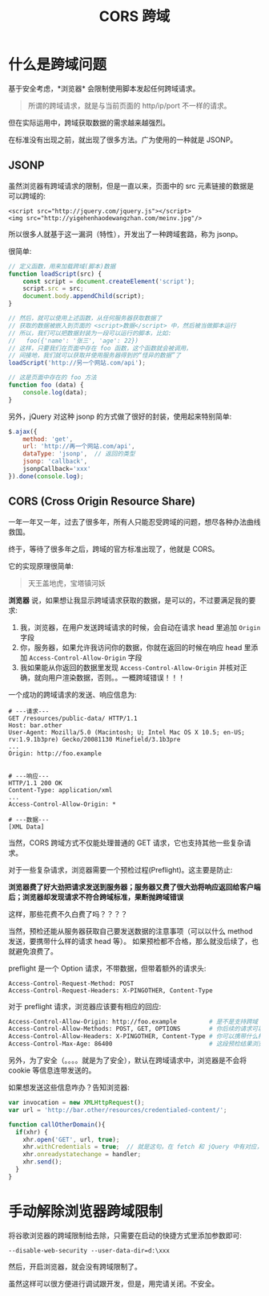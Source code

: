 #+TITLE: CORS 跨域



* 什么是跨域问题

基于安全考虑，*浏览器* 会限制使用脚本发起任何跨域请求。
#+BEGIN_QUOTE
所谓的跨域请求，就是与当前页面的 http/ip/port 不一样的请求。
#+END_QUOTE

但在实际运用中，跨域获取数据的需求越来越强烈。

在标准没有出现之前，就出现了很多方法。广为使用的一种就是 JSONP。

** JSONP

虽然浏览器有跨域请求的限制，但是一直以来，页面中的 src 元素链接的数据是可以跨域的:
: <script src="http://jquery.com/jquery.js"></script>
: <img src="http://yigehenhaodewangzhan.com/meinv.jpg"/>

所以很多人就基于这一漏洞（特性），开发出了一种跨域套路，称为 jsonp。

很简单:
#+BEGIN_SRC js
  // 定义函数，用来加载跨域(脚本)数据
  function loadScript(src) {
      const script = document.createElement('script');
      script.src = src;
      document.body.appendChild(script);
  }

  // 然后，就可以使用上述函数，从任何服务器获取数据了
  // 获取的数据被嵌入到页面的 <script>数据</script> 中，然后被当做脚本运行
  // 所以，我们可以把数据封装为一段可以运行的脚本，比如:
  //   foo({'name': '张三', 'age': 22})
  // 这样，只要我们在页面中存在 foo 函数，这个函数就会被调用，
  // 间接地，我们就可以获取并使用服务器得到的“怪异的数据”了
  loadScript('http://另一个网站.com/api');

  // 这是页面中存在的 foo 方法
  function foo (data) {
      console.log(data);
  }
#+END_SRC

另外，jQuery 对这种 jsonp 的方式做了很好的封装，使用起来特别简单:
#+BEGIN_SRC js
  $.ajax({
      method: 'get',
      url: 'http://再一个网站.com/api',
      dataType: 'jsonp',  // 返回的类型
      jsonp: 'callback',
      jsonpCallback='xxx'
  }).done(console.log);
#+END_SRC

** CORS (Cross Origin Resource Share)

一年一年又一年，过去了很多年，所有人只能忍受跨域的问题，想尽各种办法曲线救国。

终于，等待了很多年之后，跨域的官方标准出现了，他就是 CORS。

它的实现原理很简单:
#+BEGIN_QUOTE
天王盖地虎，宝塔镇河妖
#+END_QUOTE

*浏览器* 说，如果想让我显示跨域请求获取的数据，是可以的，不过要满足我的要求:
1. 我，浏览器，在用户发送跨域请求的时候，会自动在请求 head 里追加 ~Origin~ 字段
2. 你，服务器，如果允许我访问你的数据，你就在返回的时候在响应 head 里添加 ~Access-Control-Allow-Origin~ 字段
3. 我如果能从你返回的数据里发现 ~Access-Control-Allow-Origin~ 并核对正确，就向用户渲染数据，否则。。一概跨域错误！！！

一个成功的跨域请求的发送、响应信息为:
#+BEGIN_EXAMPLE
  # ---请求---
  GET /resources/public-data/ HTTP/1.1
  Host: bar.other
  User-Agent: Mozilla/5.0 (Macintosh; U; Intel Mac OS X 10.5; en-US; rv:1.9.1b3pre) Gecko/20081130 Minefield/3.1b3pre
  ...
  Origin: http://foo.example


  # ---响应---
  HTTP/1.1 200 OK
  Content-Type: application/xml
  ...
  Access-Control-Allow-Origin: *

  # ---数据---
  [XML Data]
#+END_EXAMPLE

当然，CORS 跨域方式不仅能处理普通的 GET 请求，它也支持其他一些复杂请求。

对于一些复杂请求，浏览器需要一个预检过程(Preflight)。这主要是防止:

*浏览器费了好大劲把请求发送到服务器；服务器又费了很大劲将响应返回给客户端后；浏览器却发现请求不符合跨域标准，果断抛跨域错误*

这样，那些花费不久白费了吗？？？？

当然，预检还能从服务器获取自己要发送数据的注意事项（可以以什么 method 发送，要携带什么样的请求 head 等）。
如果预检都不合格，那么就没后续了，也就避免浪费了。

preflight 是一个 Option 请求，不带数据，但带着额外的请求头:
#+BEGIN_EXAMPLE
  Access-Control-Request-Method: POST
  Access-Control-Request-Headers: X-PINGOTHER, Content-Type
#+END_EXAMPLE

对于 preflight 请求，浏览器应该要有相应的回应:
#+BEGIN_SRC sh
  Access-Control-Allow-Origin: http://foo.example         # 是不是支持跨域
  Access-Control-Allow-Methods: POST, GET, OPTIONS        # 你后续的请求可以使用啥方法
  Access-Control-Allow-Headers: X-PINGOTHER, Content-Type # 你可以携带什么样的 http 头
  Access-Control-Max-Age: 86400                           # 这段预检结果浏览器你可以缓存，但不要超过这个时间
#+END_SRC

另外，为了安全（。。。。就是为了安全），默认在跨域请求中，浏览器是不会将 cookie 等信息连带发送的。

如果想发送这些信息咋办？告知浏览器:
#+BEGIN_SRC js
  var invocation = new XMLHttpRequest();
  var url = 'http://bar.other/resources/credentialed-content/';

  function callOtherDomain(){
    if(xhr) {
      xhr.open('GET', url, true);
      xhr.withCredentials = true;  // 就是这句。在 fetch 和 jQuery 中有对应，自己尝试
      xhr.onreadystatechange = handler;
      xhr.send();
    }
  }
#+END_SRC

* 手动解除浏览器跨域限制

将谷歌浏览器的跨域限制给去除，只需要在启动的快捷方式里添加参数即可:
: --disable-web-security --user-data-dir=d:\xxx

然后，开启浏览器，就会没有跨域限制了。

虽然这样可以很方便进行调试跟开发，但是，用完请关闭。不安全。
